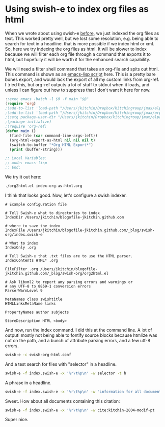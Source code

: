* Using swish-e to index org files as html
  :PROPERTIES:
  :categories: emacs,search
  :date:     2015/07/03 10:13:11
  :updated:  2015/07/03 10:13:11
  :END:

When we wrote about using swish-e [[http://kitchingroup.cheme.cmu.edu/blog/2015/06/25/Integrating-swish-e-and-Emacs/][before]], we just indexed the org files as text. This worked pretty well, but we lost some resolution, e.g. being able to search for text in a headline. that is more possible if we index html or xml. So, here we try indexing the org files as html. It will be slower to index because we will filter each org file through a command that exports it to html, but hopefully it will be worth it for the enhanced search capability.

We will need a filter shell command that takes an org-file and spits out html. This command is shown as an [[http://kitchingroup.cheme.cmu.edu/blog/2014/08/06/Writing-scripts-in-Emacs-lisp/][emacs-lisp script]] here. This is a pretty bare bones export, and would lack the export of all my custom links from org-ref. I tried this, but org-ref outputs a lot of stuff to stdout when it loads, and unless I can figure out how to suppress that I don't want it here for now.

#+BEGIN_SRC emacs-lisp :tangle org2html.el :tangle-mode (identity #o755)
:;exec emacs -batch -l $0 -f main "$@"
(require 'org)
;(add-to-list 'load-path "/Users/jkitchin/Dropbox/kitchingroup/jmax/elpa")
;(add-to-list 'load-path "/Users/jkitchin/Dropbox/kitchingroup/jmax/org-ref")
;(setq package-user-dir "/Users/jkitchin/Dropbox/kitchingroup/jmax/elpa")
;(package-initialize)
;(require 'org-ref)
(defun main ()
  (find-file (car command-line-args-left))
  (org-html-export-as-html nil nil nil t)
  (switch-to-buffer "*Org HTML Export*")
  (print (buffer-string)))

;; Local Variables:
;; mode: emacs-lisp
;; End:
#+END_SRC

We try it out here:

#+BEGIN_SRC sh
./org2html.el index-org-as-html.org
#+END_SRC

#+RESULTS:
#+begin_example

"<div id=\"table-of-contents\">
<h2>Table of Contents</h2>
<div id=\"text-table-of-contents\">
<ul>
<li><a href=\"#sec-1\">1. Using swish-e to index org files as html</a></li>
</ul>
</div>
</div>
<div id=\"outline-container-sec-1\" class=\"outline-2\">
<h2 id=\"sec-1\"><span class=\"section-number-2\">1</span> Using swish-e to index org files as html</h2>
<div class=\"outline-text-2\" id=\"text-1\">
<p>
When we wrote about using swish-e <a href=\"http://kitchingroup.cheme.cmu.edu/blog/2015/06/25/Integrating-swish-e-and-Emacs/\">before</a>, we just indexed the org files as text. This worked pretty well, but we lost some resolution, e.g. being able to search for text in a headline. that is more possible if we index html or xml. So, here we try indexing the org files as html. It will be slower to index because we will filter each org file through a command that exports it to html, but hopefully it will be worth it for the enhanced search capability.
</p>

<p>
We will need a filter shell command that takes an org-file and spits out html. This command is shown as an emacs-lisp script here. This is a pretty bare bones export, and would lack the export of all my custom links
</p>

<p>
cite:dauenhauer-2006-renew
</p>

<div class=\"org-src-container\">

<pre class=\"src src-emacs-lisp\">:;exec emacs -batch -l $0 -f main \"$@\"
(require 'org)
;(add-to-list 'load-path \"/Users/jkitchin/Dropbox/kitchingroup/jmax/elpa\")
;(add-to-list 'load-path \"/Users/jkitchin/Dropbox/kitchingroup/jmax/org-ref\")
;(setq package-user-dir \"/Users/jkitchin/Dropbox/kitchingroup/jmax/elpa\")
;(package-initialize)
;(require 'org-ref)
(defun main ()
  (find-file (car command-line-args-left))
  (org-html-export-as-html nil nil nil t)
  (switch-to-buffer \"*Org HTML Export*\")
  (print (buffer-string)))

;; Local Variables:
;; mode: emacs-lisp
;; End:
</pre>
</div>


<div class=\"org-src-container\">

<pre class=\"src src-sh\">./org2html.el index-org-as-html.org
</pre>
</div>

<div class=\"org-src-container\">

<pre class=\"src src-text\"># Example configuration file

# Tell Swish-e what to directories to index
IndexDir /Users/jkitchin/blogofile-jkitchin.github.com

# where to save the index
IndexFile /Users/jkitchin/blogofile-jkitchin.github.com/_blog/swish-org/index.swish-e

# What to index
IndexOnly .org

# Tell Swish-e that .txt files are to use the text parser.
IndexContents TXT* .org

FileFilter .org /Users/jkitchin/blogofile-jkitchin.github.com/_blog/swish-org/org2html.el

# Ask libxml2 to report any parsing errors and warnings or
# any UTF-8 to 8859-1 conversion errors
ParserWarnLevel 9
</pre>
</div>
</div>
</div>
"
#+end_example


I think that looks good. Now, let's configure a swish indexer.


#+BEGIN_SRC text :tangle swish-org-html.conf
# Example configuration file

# Tell Swish-e what to directories to index
IndexDir /Users/jkitchin/blogofile-jkitchin.github.com

# where to save the index
IndexFile /Users/jkitchin/blogofile-jkitchin.github.com/_blog/swish-org/index.swish-e

# What to index
IndexOnly .org

# Tell Swish-e that .txt files are to use the HTML parser.
IndexContents HTML* .org

FileFilter .org /Users/jkitchin/blogofile-jkitchin.github.com/_blog/swish-org/org2html.el

# Ask libxml2 to report any parsing errors and warnings or
# any UTF-8 to 8859-1 conversion errors
ParserWarnLevel 9

MetaNames class swishtitle
HTMLLinksMetaName links

PropertyNames author subjects

StoreDescription HTML <body>
#+END_SRC

And now, run the index command. I did this at the command line. A lot of output! mostly not being able to fontify source blocks because htmlize was not on the path, and a bunch of attribute parsing errors, and a few utf-8 errors.

#+BEGIN_SRC sh
swish-e -c swish-org-html.conf
#+END_SRC

#+RESULTS:

And a test search for files with "selector" in a headline.

#+BEGIN_SRC sh
swish-e -f index.swish-e -x '%r\t%p\n' -w selector -t h
#+END_SRC

#+RESULTS:
#+begin_example
# SWISH format: 2.4.7
# Search words: selector
# Removed stopwords:
# Number of hits: 4
# Search time: 0.000 seconds
# Run time: 0.007 seconds
1000	/Users/jkitchin/blogofile-jkitchin.github.com/org/2015/03/14/A-helm-mu4e-contact-selector.org
1000	/Users/jkitchin/blogofile-jkitchin.github.com/_site/org/2015/03/14/A-helm-mu4e-contact-selector.org
1000	/Users/jkitchin/blogofile-jkitchin.github.com/_deploy/org/2015/03/14/A-helm-mu4e-contact-selector.org
1000	/Users/jkitchin/blogofile-jkitchin.github.com/_blog/blog-2014.org
.
#+end_example


A phrase in a headline.
#+BEGIN_SRC sh
swish-e -f index.swish-e -x '%r\t%p\n' -w "information for all documents" -t h
#+END_SRC

#+RESULTS:
#+begin_example
# SWISH format: 2.4.7
# Search words: information for all documents
# Removed stopwords:
# Number of hits: 5
# Search time: 0.000 seconds
# Run time: 0.007 seconds
1000	/Users/jkitchin/blogofile-jkitchin.github.com/_blog/blog.org
921	/Users/jkitchin/blogofile-jkitchin.github.com/_blog/blog-2014.org
794	/Users/jkitchin/blogofile-jkitchin.github.com/org/2015/04/03/Getting-data-from-the-Scopus-API.org
794	/Users/jkitchin/blogofile-jkitchin.github.com/_site/org/2015/04/03/Getting-data-from-the-Scopus-API.org
794	/Users/jkitchin/blogofile-jkitchin.github.com/_deploy/org/2015/04/03/Getting-data-from-the-Scopus-API.org
.
#+end_example

Sweet. How about all documents containing this citation:

#+BEGIN_SRC sh
swish-e -f index.swish-e -x '%r\t%p\n' -w cite:kitchin-2004-modif-pt
#+END_SRC

#+RESULTS:
#+begin_example
# SWISH format: 2.4.7
# Search words: cite:kitchin-2004-modif-pt
# Removed stopwords:
# Number of hits: 3
# Search time: 0.000 seconds
# Run time: 0.008 seconds
1000	/Users/jkitchin/blogofile-jkitchin.github.com/media/2014-02-19-Extracting-bibtex-file-from-an-org-buffer/notes.org
1000	/Users/jkitchin/blogofile-jkitchin.github.com/_site/media/2014-02-19-Extracting-bibtex-file-from-an-org-buffer/notes.org
1000	/Users/jkitchin/blogofile-jkitchin.github.com/_deploy/media/2014-02-19-Extracting-bibtex-file-from-an-org-buffer/notes.org
.
#+end_example

Super nice.
